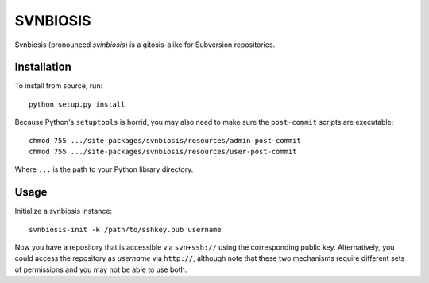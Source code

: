 =========
SVNBIOSIS
=========

Svnbiosis (pronounced *svinbiosis*) is a gitosis-alike for Subversion
repositories.

Installation
============

To install from source, run::

  python setup.py install

Because Python's ``setuptools`` is horrid, you may also need to make sure the
``post-commit`` scripts are executable::

  chmod 755 .../site-packages/svnbiosis/resources/admin-post-commit
  chmod 755 .../site-packages/svnbiosis/resources/user-post-commit

Where ``...`` is the path to your Python library directory.

Usage
=====

Initialize a svnbiosis instance::

  svnbiosis-init -k /path/to/sshkey.pub username

Now you have a repository that is accessible via ``svn+ssh://`` using the
corresponding public key.  Alternatively, you could access the repository
as *username* via ``http://``, although note that these two mechanisms
require different sets of permissions and you may not be able to use both.

